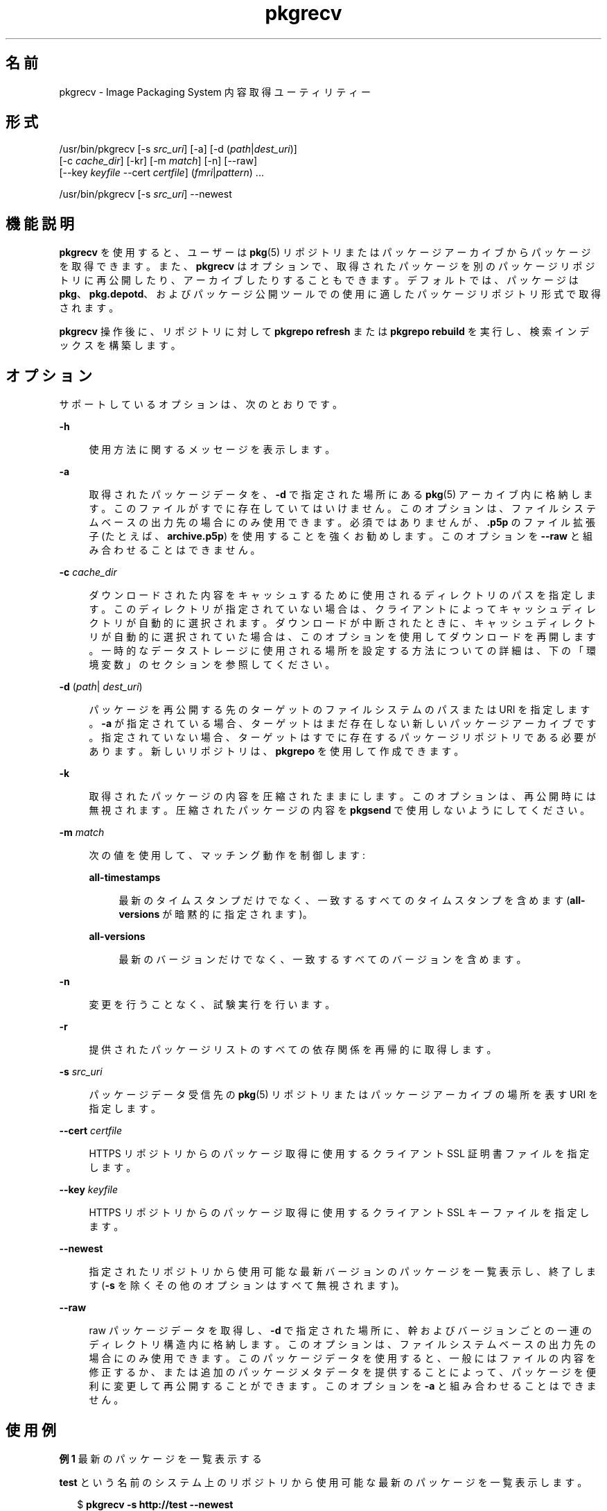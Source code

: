 '\" te
.\" Copyright (c) 2007, 2012, Oracle and/or its affiliates. All rights reserved.
.TH pkgrecv 1 "2012 年 6 月 11 日" "SunOS 5.11" "ユーザーコマンド"
.SH 名前
pkgrecv \- Image Packaging System 内容取得ユーティリティー
.SH 形式
.LP
.nf
/usr/bin/pkgrecv [-s \fIsrc_uri\fR] [-a] [-d (\fIpath\fR|\fIdest_uri\fR)]
    [-c \fIcache_dir\fR] [-kr] [-m \fImatch\fR] [-n] [--raw]
    [--key \fIkeyfile\fR --cert \fIcertfile\fR] (\fIfmri\fR|\fIpattern\fR) ...
.fi

.LP
.nf
/usr/bin/pkgrecv [-s \fIsrc_uri\fR] --newest
.fi

.SH 機能説明
.sp
.LP
\fBpkgrecv\fR を使用すると、ユーザーは \fBpkg\fR(5) リポジトリまたはパッケージアーカイブからパッケージを取得できます。また、\fBpkgrecv\fR はオプションで、取得されたパッケージを別のパッケージリポジトリに再公開したり、アーカイブしたりすることもできます。デフォルトでは、パッケージは \fBpkg\fR、\fBpkg.depotd\fR、およびパッケージ公開ツールでの使用に適したパッケージリポジトリ形式で取得されます。
.sp
.LP
\fBpkgrecv\fR 操作後に、リポジトリに対して \fBpkgrepo refresh\fR または \fBpkgrepo rebuild\fR を実行し、検索インデックスを構築します。
.SH オプション
.sp
.LP
サポートしているオプションは、次のとおりです。
.sp
.ne 2
.mk
.na
\fB\fB-h\fR\fR
.ad
.sp .6
.RS 4n
使用方法に関するメッセージを表示します。
.RE

.sp
.ne 2
.mk
.na
\fB\fB-a\fR\fR
.ad
.sp .6
.RS 4n
取得されたパッケージデータを、\fB-d\fR で指定された場所にある \fBpkg\fR(5) アーカイブ内に格納します。このファイルがすでに存在していてはいけません。このオプションは、ファイルシステムベースの出力先の場合にのみ使用できます。必須ではありませんが、\fB\&.p5p\fR のファイル拡張子 (たとえば、\fBarchive.p5p\fR) を使用することを強くお勧めします。このオプションを \fB--raw\fR と組み合わせることはできません。
.RE

.sp
.ne 2
.mk
.na
\fB\fB-c\fR \fIcache_dir\fR\fR
.ad
.sp .6
.RS 4n
ダウンロードされた内容をキャッシュするために使用されるディレクトリのパスを指定します。このディレクトリが指定されていない場合は、クライアントによってキャッシュディレクトリが自動的に選択されます。ダウンロードが中断されたときに、キャッシュディレクトリが自動的に選択されていた場合は、このオプションを使用してダウンロードを再開します。一時的なデータストレージに使用される場所を設定する方法についての詳細は、下の「環境変数」のセクションを参照してください。
.RE

.sp
.ne 2
.mk
.na
\fB\fB-d\fR (\fIpath\fR|\fI dest_uri\fR)\fR
.ad
.sp .6
.RS 4n
パッケージを再公開する先のターゲットのファイルシステムのパスまたは URI を指定します。\fB-a\fR が指定されている場合、ターゲットはまだ存在しない新しいパッケージアーカイブです。指定されていない場合、ターゲットはすでに存在するパッケージリポジトリである必要があります。新しいリポジトリは、\fBpkgrepo\fR を使用して作成できます。
.RE

.sp
.ne 2
.mk
.na
\fB\fB-k\fR\fR
.ad
.sp .6
.RS 4n
取得されたパッケージの内容を圧縮されたままにします。このオプションは、再公開時には無視されます。圧縮されたパッケージの内容を \fBpkgsend\fR で使用しないようにしてください。
.RE

.sp
.ne 2
.mk
.na
\fB\fB-m\fR \fImatch\fR\fR
.ad
.sp .6
.RS 4n
次の値を使用して、マッチング動作を制御します:
.sp
.ne 2
.mk
.na
\fB\fBall-timestamps\fR\fR
.ad
.sp .6
.RS 4n
最新のタイムスタンプだけでなく、一致するすべてのタイムスタンプを含めます (\fBall-versions\fR が暗黙的に指定されます)。
.RE

.sp
.ne 2
.mk
.na
\fB\fBall-versions\fR\fR
.ad
.sp .6
.RS 4n
最新のバージョンだけでなく、一致するすべてのバージョンを含めます。
.RE

.RE

.sp
.ne 2
.mk
.na
\fB\fB-n\fR\fR
.ad
.sp .6
.RS 4n
変更を行うことなく、試験実行を行います。
.RE

.sp
.ne 2
.mk
.na
\fB\fB-r\fR\fR
.ad
.sp .6
.RS 4n
提供されたパッケージリストのすべての依存関係を再帰的に取得します。
.RE

.sp
.ne 2
.mk
.na
\fB\fB-s\fR \fIsrc_uri\fR\fR
.ad
.sp .6
.RS 4n
パッケージデータ受信先の \fBpkg\fR(5) リポジトリまたはパッケージアーカイブの場所を表す URI を指定します。
.RE

.sp
.ne 2
.mk
.na
\fB\fB--cert\fR \fIcertfile\fR\fR
.ad
.sp .6
.RS 4n
HTTPS リポジトリからのパッケージ取得に使用するクライアント SSL 証明書ファイルを指定します。
.RE

.sp
.ne 2
.mk
.na
\fB\fB--key\fR \fIkeyfile\fR\fR
.ad
.sp .6
.RS 4n
HTTPS リポジトリからのパッケージ取得に使用するクライアント SSL キーファイルを指定します。
.RE

.sp
.ne 2
.mk
.na
\fB\fB--newest\fR\fR
.ad
.sp .6
.RS 4n
指定されたリポジトリから使用可能な最新バージョンのパッケージを一覧表示し、終了します (\fB-s\fR を除くその他のオプションはすべて無視されます)。
.RE

.sp
.ne 2
.mk
.na
\fB\fB--raw\fR\fR
.ad
.sp .6
.RS 4n
raw パッケージデータを取得し、\fB-d\fR で指定された場所に、幹およびバージョンごとの一連のディレクトリ構造内に格納します。このオプションは、ファイルシステムベースの出力先の場合にのみ使用できます。このパッケージデータを使用すると、一般にはファイルの内容を修正するか、または追加のパッケージメタデータを提供することによって、パッケージを便利に変更して再公開することができます。このオプションを \fB-a\fR と組み合わせることはできません。
.RE

.SH 使用例
.LP
\fB例 1 \fR最新のパッケージを一覧表示する
.sp
.LP
\fBtest\fR という名前のシステム上のリポジトリから使用可能な最新のパッケージを一覧表示します。

.sp
.in +2
.nf
$ \fBpkgrecv -s http://test --newest\fR
pkg://solaris/system/library/c++-runtime@0.5.11,5.11-0.175.0.0.0.2.1:20120921T190358Z
pkg://solaris/system/library/freetype-2@2.4.8,5.11-0.175.1.0.0.7.1234:20120109T215840Z
pkg://solaris/system/library/math@0.5.11,5.11-0.175.0.0.0.2.1:20120921T190432Z
.fi
.in -2
.sp

.LP
\fB例 2 \fRraw パッケージデータを取得する
.sp
.LP
例 1 から \fBc++-runtime\fR パッケージを \fBpkgsend publish\fR で使用するために適した形式で受け取ります。

.sp
.in +2
.nf
$ \fBpkgrecv -s http://test \e\fR
\fB-d /local/repo --raw \e\fR
\fBc++-runtime@0.5.11,5.11-0.175.0.0.0.2.1:20120921T190358Z\fR
Processing packages for publisher solaris ...
Retrieving and evaluating 1 package(s)...
PROCESS       ITEMS     GET (MB)    SEND (MB)
Completed       1/1      3.5/3.5      0.0/0.0
$ \fBls /local/repo\fR
pkg5.repository  publisher  system%2Flibrary%2Fc%2B%2B-runtime
.fi
.in -2
.sp

.LP
\fB例 3 \fRシステムから依存関係を取得する
.sp
.LP
\fBtest\fR という名前のシステムから、パッケージ \fBeditor/vim\fR とそのすべての依存関係を受け取ります。

.sp
.in +2
.nf
$ \fBpkgrecv -s http://test -d /local/repo -r editor/vim\fR
.fi
.in -2
.sp

.LP
\fB例 4 \fRすべてのバージョンを取得する
.sp
.LP
\fBtest\fR という名前のシステムから、パッケージ \fBeditor/vim\fR のすべてのバージョンを受け取ります。

.sp
.in +2
.nf
$ \fBpkgrecv -s http://test -d /local/repo -m all-versions \e\fR
\fBeditor/vim\fR
Processing packages for publisher solaris ...
Retrieving and evaluating 2 package(s)...
PROCESS       ITEMS     GET (MB)    SEND(MB)
Completed       2/2    16.7/16.7    44.9/44.9
.fi
.in -2
.sp

.LP
\fB例 5 \fRすべてのバージョンを取得し、リモートから再公開する
.sp
.LP
\fBtest\fR という名前のシステムから、パッケージ \fBlibrary/zlib\fR のすべてのバージョンを受け取り、それを \fBremote\fR という名前のシステム上のリモートリポジトリに再公開します。

.sp
.in +2
.nf
$ \fBpkgrecv -s http://test -d http://remote:10000 \e\fR
\fB-m all-versions library/zlib\fR
.fi
.in -2
.sp

.LP
\fB例 6 \fRリポジトリから依存関係を取得する
.sp
.LP
\fB/export/repo\fR にあるリポジトリから、パッケージ \fBeditor/gnu-emacs\fR とそのすべての依存関係を受け取ります。

.sp
.in +2
.nf
$ \fBpkgrecv -s /export/repo -d /local/repo -r editor/gnu-emacs\fR
.fi
.in -2
.sp

.LP
\fB例 7 \fR追加パッケージおよび変更された内容の取得
.sp
.LP
まだ存在しないすべてのパッケージおよびすべての変更済みの内容を、\fBhttp://pkg.oracle.com/solaris/release/\fR にあるリポジトリから \fB/export/repoSolaris11\fR にあるリポジトリに受信します。

.sp
.in +2
.nf
$ \fBpkgrecv -s http://pkg.oracle.com/solaris/release/ \e\fR
\fB-d /export/repoSolaris11 -m all-timestamps '*'\fR
.fi
.in -2
.sp

.sp
.LP
まだ存在しないすべてのパッケージおよびすべての変更済みの内容を、\fBhttp://pkg.oracle.com/solaris/support/\fR にあるセキュアなリポジトリから \fB/export/repoSolaris11\fR にあるリポジトリに受信します。

.sp
.in +2
.nf
$ \fBpkgrecv -s http://pkg.oracle.com/solaris/support/ \e\fR
\fB-d /export/repoSolaris11 -m all-timestamps \e\fR
\fB--key /var/pkg/ssl/Oracle_Solaris_11_Support.key.pem \e\fR
\fB--cert /var/pkg/ssl/Oracle_Solaris_11_Support.certificate.pem '*'\fR
.fi
.in -2
.sp

.LP
\fB例 8 \fRパッケージアーカイブを作成する
.sp
.LP
\fBhttp://example.com:10000\fR にあるリポジトリから、パッケージ \fBeditor/gnu-emacs\fR とそのすべての依存関係を含むパッケージアーカイブを作成します。

.sp
.in +2
.nf
$ \fBpkgrecv -s http://example.com:10000 -d /my/emacs.p5p -a \e\fR
\fB-r editor/gnu-emacs\fR
.fi
.in -2
.sp

.LP
\fB例 9 \fRパッケージをアーカイブからリポジトリにコピーする
.sp
.LP
パッケージアーカイブ内のすべてのパッケージを \fB/export/repo\fR にある既存のリポジトリにコピーします。

.sp
.in +2
.nf
$ \fBpkgrecv -s /my/archive.p5p -d /export/repo '*'\fR
.fi
.in -2
.sp

.SH 環境
.sp
.LP
次の環境変数がサポートされています。
.sp
.ne 2
.mk
.na
\fB\fBPKG_DEST\fR\fR
.ad
.RS 12n
.rt  
取得されたパッケージを保存する先のディレクトリのパス、またはパッケージがコピーされるリポジトリまたはパッケージアーカイブのファイルシステムのパスまたは URI。
.RE

.sp
.ne 2
.mk
.na
\fB\fBPKG_SRC\fR\fR
.ad
.RS 12n
.rt  
パッケージ取得先の \fBpkg\fR(5) リポジトリまたはパッケージアーカイブの場所を表す URI またはファイルシステムのパス。
.RE

.sp
.ne 2
.mk
.na
\fB\fBTMPDIR\fR\fR
.ad
.RS 12n
.rt  
プログラム実行中に一時データが格納されるディレクトリの絶対パス。設定されていない場合、一時データはデフォルトで \fB/var/tmp\fR に格納されます。
.RE

.SH 終了ステータス
.sp
.LP
次の終了ステータスが返されます。
.sp
.ne 2
.mk
.na
\fB\fB0\fR\fR
.ad
.RS 6n
.rt  
コマンドが成功しました。
.RE

.sp
.ne 2
.mk
.na
\fB\fB1\fR\fR
.ad
.RS 6n
.rt  
エラーが発生した。
.RE

.sp
.ne 2
.mk
.na
\fB\fB2\fR\fR
.ad
.RS 6n
.rt  
無効なコマンド行オプションが指定された。
.RE

.sp
.ne 2
.mk
.na
\fB\fB3\fR\fR
.ad
.RS 6n
.rt  
複数の操作が要求されましたが、それらの一部のみが成功しました。
.RE

.sp
.ne 2
.mk
.na
\fB\fB99\fR\fR
.ad
.RS 6n
.rt  
予期しない例外が発生しました。
.RE

.SH 属性
.sp
.LP
次の属性については、\fBattributes\fR(5) を参照してください。
.sp

.sp
.TS
tab() box;
cw(2.75i) |cw(2.75i) 
lw(2.75i) |lw(2.75i) 
.
属性タイプ属性値
_
使用条件\fBpackage/pkg\fR
_
インタフェースの安定性不確実
.TE

.SH 関連項目
.sp
.LP
\fBpkgrepo\fR(1), \fBpkgsend\fR(1), \fBpkg\fR(5)
.sp
.LP
\fBhttp://hub.opensolaris.org/bin/view/Project+pkg/\fR
